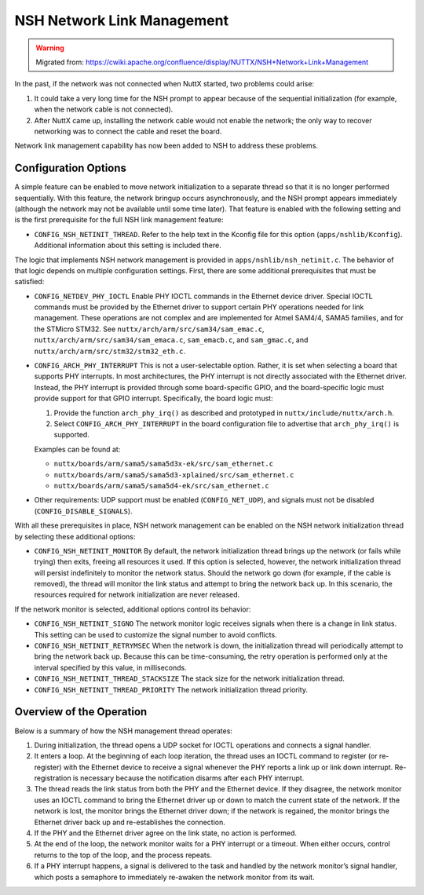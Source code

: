 ===========================
NSH Network Link Management
===========================

.. warning:: 
    Migrated from: 
    https://cwiki.apache.org/confluence/display/NUTTX/NSH+Network+Link+Management

In the past, if the network was not connected when NuttX started, two problems
could arise:

1. It could take a very long time for the NSH prompt to appear because of the
   sequential initialization (for example, when the network cable is not
   connected).
2. After NuttX came up, installing the network cable would not enable the
   network; the only way to recover networking was to connect the cable and
   reset the board.

Network link management capability has now been added to NSH to address these
problems.

Configuration Options
=====================

A simple feature can be enabled to move network initialization to a separate
thread so that it is no longer performed sequentially. With this feature, the
network bringup occurs asynchronously, and the NSH prompt appears immediately
(although the network may not be available until some time later). That feature
is enabled with the following setting and is the first prerequisite for the full
NSH link management feature:

- ``CONFIG_NSH_NETINIT_THREAD``. Refer to the help text in the Kconfig file for
  this option (``apps/nshlib/Kconfig``). Additional information about this
  setting is included there.

The logic that implements NSH network management is provided in
``apps/nshlib/nsh_netinit.c``. The behavior of that logic depends on multiple
configuration settings. First, there are some additional prerequisites that
must be satisfied:

- ``CONFIG_NETDEV_PHY_IOCTL``  
  Enable PHY IOCTL commands in the Ethernet device driver. Special IOCTL
  commands must be provided by the Ethernet driver to support certain PHY
  operations needed for link management. These operations are not complex and
  are implemented for Atmel SAM4/4, SAMA5 families, and for the STMicro STM32.
  See ``nuttx/arch/arm/src/sam34/sam_emac.c``,
  ``nuttx/arch/arm/src/sam34/sam_emaca.c``, ``sam_emacb.c``, and ``sam_gmac.c``,
  and ``nuttx/arch/arm/src/stm32/stm32_eth.c``.
- ``CONFIG_ARCH_PHY_INTERRUPT``  
  This is not a user-selectable option. Rather, it is set when selecting a board
  that supports PHY interrupts. In most architectures, the PHY interrupt is not
  directly associated with the Ethernet driver. Instead, the PHY interrupt is
  provided through some board-specific GPIO, and the board-specific logic must
  provide support for that GPIO interrupt. Specifically, the board logic must:
  
  1. Provide the function ``arch_phy_irq()`` as described and prototyped in
     ``nuttx/include/nuttx/arch.h``.
  2. Select ``CONFIG_ARCH_PHY_INTERRUPT`` in the board configuration file to
     advertise that ``arch_phy_irq()`` is supported.
  
  Examples can be found at:
  
  - ``nuttx/boards/arm/sama5/sama5d3x-ek/src/sam_ethernet.c``
  - ``nuttx/boards/arm/sama5/sama5d3-xplained/src/sam_ethernet.c``
  - ``nuttx/boards/arm/sama5/sama5d4-ek/src/sam_ethernet.c``
- Other requirements: UDP support must be enabled (``CONFIG_NET_UDP``), and
  signals must not be disabled (``CONFIG_DISABLE_SIGNALS``).

With all these prerequisites in place, NSH network management can be enabled on
the NSH network initialization thread by selecting these additional options:

- ``CONFIG_NSH_NETINIT_MONITOR``  
  By default, the network initialization thread brings up the network (or
  fails while trying) then exits, freeing all resources it used. If this option
  is selected, however, the network initialization thread will persist
  indefinitely to monitor the network status. Should the network go down (for
  example, if the cable is removed), the thread will monitor the link status
  and attempt to bring the network back up. In this scenario, the resources
  required for network initialization are never released.

If the network monitor is selected, additional options control its behavior:

- ``CONFIG_NSH_NETINIT_SIGNO``  
  The network monitor logic receives signals when there is a change in link
  status. This setting can be used to customize the signal number to avoid
  conflicts.
- ``CONFIG_NSH_NETINIT_RETRYMSEC``  
  When the network is down, the initialization thread will periodically attempt
  to bring the network back up. Because this can be time-consuming, the retry
  operation is performed only at the interval specified by this value, in
  milliseconds.
- ``CONFIG_NSH_NETINIT_THREAD_STACKSIZE``  
  The stack size for the network initialization thread.
- ``CONFIG_NSH_NETINIT_THREAD_PRIORITY``  
  The network initialization thread priority.

Overview of the Operation
=========================

Below is a summary of how the NSH management thread operates:

1. During initialization, the thread opens a UDP socket for IOCTL operations
   and connects a signal handler.
2. It enters a loop. At the beginning of each loop iteration, the thread
   uses an IOCTL command to register (or re-register) with the Ethernet device
   to receive a signal whenever the PHY reports a link up or link down
   interrupt. Re-registration is necessary because the notification disarms
   after each PHY interrupt.
3. The thread reads the link status from both the PHY and the Ethernet device.
   If they disagree, the network monitor uses an IOCTL command to bring the
   Ethernet driver up or down to match the current state of the network. If the
   network is lost, the monitor brings the Ethernet driver down; if the network
   is regained, the monitor brings the Ethernet driver back up and re-establishes
   the connection.
4. If the PHY and the Ethernet driver agree on the link state, no action is
   performed.
5. At the end of the loop, the network monitor waits for a PHY interrupt or a
   timeout. When either occurs, control returns to the top of the loop, and the
   process repeats.
6. If a PHY interrupt happens, a signal is delivered to the task and handled by
   the network monitor’s signal handler, which posts a semaphore to immediately
   re-awaken the network monitor from its wait.
